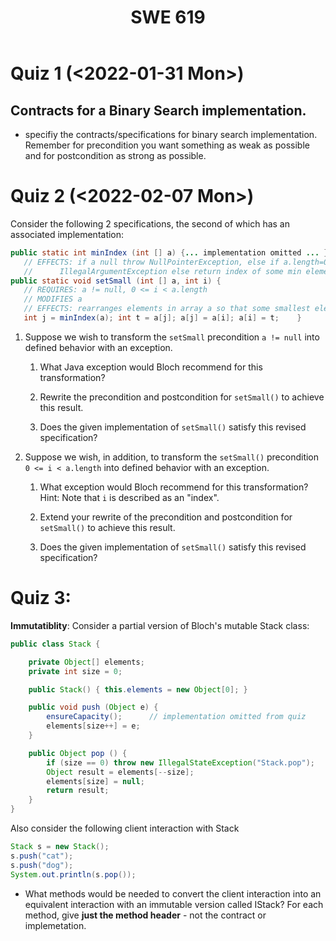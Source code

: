 #+TITLE: SWE 619 
#+OPTIONS: ^:nil toc:1

#+HTML_HEAD: <link rel="stylesheet" href="https://nguyenthanhvuh.github.io/files/org.css">
#+HTML_HEAD: <link rel="alternative stylesheet" href="https://nguyenthanhvuh.github.io/files/org-orig.css">
* Quiz 1 (<2022-01-31 Mon>)
# ** equal (the first equal implementation in in-class exercise 1)
#     - Give 2 inputs such that the results from the specs (Javadoc) and implementation agree 
#     - Give 2 inputs such that the results from the specs (Javadoc) and implementation disagree

** Contracts for a Binary Search implementation.
   - specifiy the contracts/specifications for binary search implementation. Remember for precondition you want something as weak as possible and for postcondition as strong as possible.

* Quiz 2 (<2022-02-07 Mon>)

Consider the following 2 specifications, the second of which has an associated implementation:
#+begin_src java
public static int minIndex (int [] a) {... implementation omitted ... }
   // EFFECTS: if a null throw NullPointerException, else if a.length=0 throw
   //      IllegalArgumentException else return index of some min element in a.
public static void setSmall (int [] a, int i) {
   // REQUIRES: a != null, 0 <= i < a.length
   // MODIFIES a
   // EFFECTS: rearranges elements in array a so that some smallest element is at index i
   int j = minIndex(a); int t = a[j]; a[j] = a[i]; a[i] = t;    }
#+end_src

1. Suppose we wish to transform the ~setSmall~ precondition ~a != null~ into defined behavior with an exception.
   1. What Java exception would Bloch recommend for this transformation?
      #+begin_comment
      Answer: NullPointerException.
      #+end_comment
   2. Rewrite the precondition and postcondition for ~setSmall()~ to achieve this result.
      #+begin_comment
         Answer: Note that the predicate a!=null is no longer in the REQUIRES clause.
         // REQUIRES: 0 <= i < a.length
         // MODIFIES a
         // EFFECTS: if a = null throw NullPointerException else
         //          rearranges elements in array a so that 
         //          smallest element is at index i
      #+end_comment
   3. Does the given implementation of ~setSmall()~ satisfy this revised specification? 
      #+begin_comment
      Answer: Yes. Note that the call to ~minIndex()~ generates the correct exception.
      #+end_comment
2. Suppose we wish, in addition, to transform the ~setSmall()~ precondition ~0 <= i < a.length~ into defined behavior with an exception.
   1. What exception would Bloch recommend for this transformation? Hint: Note that ~i~ is described as an "index".
     #+begin_comment
     Answer: IndexOutOfBoundsException
     #+end_comment
   2. Extend your rewrite of the precondition and postcondition for ~setSmall()~ to achieve this result. 
      #+begin_comment
      Answer: Note that the predicate 0 <= i < a.length is no longer in the REQUIRES clause.
      // MODIFIES a
      // EFFECTS: if a = null throw NullPointerException else
      //          if !(0 <= i < a.length) throw IndexOutOfBoundsException else
      //          rearranges elements in array a so that 
      //          smallest element is at index i
      #+end_comment
   3. Does the given implementation of ~setSmall()~ satisfy this revised specification? 
      #+begin_comment
      Answer: No. There are two cases. If the array is not empty, then the implementation returns ~IndexOutOfBoundsException~. However, if the array is empty, then the implementation generates ~IllegalArgumentException~ via the call to ~minIndex()~, which is /not/ ~IndexOutOfBoundsException~.
      #+end_comment


* Quiz 3:
*Immutatiblity*: Consider a partial version of Bloch's mutable Stack class:
   #+begin_src java
     public class Stack {

         private Object[] elements;
         private int size = 0;

         public Stack() { this.elements = new Object[0]; }

         public void push (Object e) {
             ensureCapacity();      // implementation omitted from quiz
             elements[size++] = e;
         }

         public Object pop () {
             if (size == 0) throw new IllegalStateException("Stack.pop");
             Object result = elements[--size];
             elements[size] = null;
             return result;
         }
     }

   #+end_src
   Also consider the following client interaction with Stack
   #+begin_src java
     Stack s = new Stack();
     s.push("cat");
     s.push("dog");
     System.out.println(s.pop());
   #+end_src
     - What methods would be needed to convert the client interaction into an equivalent interaction with an immutable version called IStack? For each method, give *just the method header* - not the contract or implemetation.

   
   #+begin_comment
     public class IStack{
     public IStack push(Object e){
     // return new IStack() .... 
     }

     public IStack pop (){
     // return new IStack object
     }

     public Object top(){
     // return the top of the stack 
     }

     }
   #+end_comment



# ** Verification using Hoare Logic
#    Given the program
#    #+begin_src java
#      // {x <= 10}   # P

#      while (x != 10){
#          x := x + 1;
#      }
#      //{x == 10}  # Q
#    #+end_src
  
#    1. Informally reason that this program is correct with the given =P= and =Q=.
#    1. Find a loop invariant and prove that the program is correct (show your work, i.e., generate the =wp= and the =vc= of the program, and reason about these)     
# #+begin_comment
#    loop inv :  x <= 10

#    wp(while[x<=10](x != 10){x := x + 1;}, {x == 10})
#    = I  &   (I & x!=10) => wp(x:= x+1, I)   &   (I & !(x!=10) => x == 10)
#    = x < =
# #+end_comment












  
# *  Quiz 4:
  
#   1. Consider the following (supposedly) immutable class:

#      #+begin_src java
#        public final class Immutable { 
#            private final String string;
#            private final int x;
#            private final List<String> list;

#            public Immutable(String string, int x, List<String> list) {
#                this.string = string;                     // Line A
#                this.x = x;                               // Line B
#                this.list = new ArrayList<String> (list); // Line C
#            }

#            public String getString() { return string; }  // Line D
#            public int getInt()    { return x; }       // Line E
#            public List<String> getList() { return list; }    // Line F
#        }
#      #+end_src

#   Mark whether each line of code is a problem w.r.t. the immutability of class Immutable. 

#   - Line A:    ____ Yes   ____ No   
#   - Line B:    ____ Yes   ____ No   
#   - Line C:    ____ Yes   ____ No   
#   - Line D:    ____ Yes   ____ No   
#   - Line E:    ____ Yes   ____ No   
#   - Line F:    ____ Yes   ____ No  


#   2. Write pseudo-code that compromises the immutability of the Immutable class. 



# * Quiz 5:  Iterator

# The specification for Liskov's ~elements()~ method is given below. 
# - Note 1: A Liskov Iterator has only the the ~hasNext()~ and ~next()~ methods. 
# - Note 2: As discussed in class the abstract state for such an ~Iterator~ is a ~Stack~ of objects yet to be produced.
#   #+begin_src java
#      public Iterator elements() 
#      // EFFECTS: Returns a generator that will produce all the elements of
#      //  this (as Integers), each exactly once, in arbitrary order.
#      // REQUIRES: this must not be modified while the generator is in use


#        #+end_src	

# Consider the code below which uses ~elements()~. Line numbers have been added for reference purposes.
#   #+begin_src java    
#         0: IntSet s = new IntSet(); 

#         1: s.insert(2);
#         2: s.insert(8);

#         3: Iterator itr = s.elements();   
#         4: itr.next();                    
#         5: itr.next();                    
#         6: // See questions below
#         7: itr.next();                   

#   #+end_src
	
# - show the (stack) contents of ~itr~  after line 2
# - show the contents of ~itr~  after line 5.
# - If line 6 is ~s.insert(12)~; show the contents of ~itr~ after line 6? 



# * Quiz 6:  Type

#   #+begin_src java
#  class A {
#     public Iterator compose (Iterator itr)
#     // Requires: itr is not null
#     // Modifies: itr
#     // Effects: if this is not appropriate for itr throw IAE
#     // else return generator of itr composed with this
#  class B {
#     public Iterator compose (Iterator itr)
#     // Modifies: itr
#     // Effects: if itr is null throw NPE 
#     // else if this is not appropriate for itr throw IAE
#     // else return generator of itr composed with this
#  class C {
#     public Iterator compose (Iterator itr)
#     // Modifies: itr
#     // Effects: if itr is null return iterator equal to this
#     // else if this is not appropriate for itr throw IAE
#     // else return generator of itr composed with this
#    #+end_src

#  Analyze the =compose()= method in each of these cases. For each case, state if the precondition and the postcondition parts are OK or fail, and justify.

#  1. B extends A. 
#  1. C extends A. 
#  1. A extends B. 
#  1. C extends B.    
#  1. B extends C. 

# #+begin_comment
# 4. C extends B
# C pre:  OK,  same pre as B
# C post: OK, stronger (assuming returning a an iterator equal to this)
# #+end_comment

# * Quiz 7:

#   #+begin_src java
#     Set<String> t = //  See questions below

#     t.add("antelope");
#     t.add("dog");
#     t.add("cat");

#  // t.toString() is ???
#   #+end_src  


# 1. Suppose ~t~ is instantiated as ~Set<String> t = new TreeSet<String>();~.  At the end of the computation, what is ~t.toString()?~ 
# #+begin_comment
# Answer: [antelope, cat, dog]
# #+end_comment

# 2. Suppose ~t~ is instantiated as ~Set<String> t = new TreeSet<String>((x,y) -> x.length() - y.length());~. At the end of the computation, what is ~t.toString()?~
# #+begin_comment
# Answer: [dog, antelope]
# #+end_comment

# 3. Suppose ~t~ is instantiated as ~Set<String> t = new TreeSet<String>((x,y) -> y.compareTo(x));~. At the end of the computation, what is ~t.toString()?~
# #+begin_comment
# Answer: [dog, cat, antelope]
# #+end_comment

# 4. Which of the above ~Comparator~ implementations is problematic? and why?
# #+begin_comment
# Answer: 2, compare(a,b)  is not consistent with a.equals(b).
# #+end_comment


# * Quiz 8:
# Consider the following code:
# #+begin_src java
# public class Example <E> {
#     String           string = "ant";
#     Integer          seven = 7;
#     E                e = null;
#     Object[]         objects;
#     List < Object >  listObject;
#     List < E >       listE;
#     public void m() {
#           // Java code for questions appears here
#     }
# }
# #+end_src

# Independently consider the following 5 sequences of Java instructions. For each sequence, what of the following choices will happen ? (i) compiler warning; (ii) compiler error; (iii) runtime exception; or (iv) normal run

# -
# #+begin_src java
# objects = new E[1];
# objects[0] = e;
# #+end_src
# #+begin_comment
# Answer: compiler error
# #+end_comment

# -
# #+begin_src java
# listE = new ArrayList < E >();
# listE.add(e);
# listObject = listE;
# #+end_src
# #+begin_comment
# Answer: compiler error
# #+end_comment


# -
# #+begin_src java
# listObject = new ArrayList < String >();
# listObject.add(string) ;
# listObject.add(seven) ;
# #+end_src
# #+begin_comment
# Answer: compiler error
# #+end_comment


# -
# #+begin_src java
# objects = new Object[1];
# objects[0] = string;
# objects[0] = seven;
# #+end_src
# #+begin_comment
# Answer: normal run
# #+end_comment


# -
# #+begin_src java
# objects = new String[1];
# objects[0] = string;
# objects[0] = seven;
# #+end_src
# #+begin_comment
# Answer: runtime exception
# #+end_comment

# * Quiz 9:  11/15
#   Consider the following code.  
#   #+begin_src java
# class Apple {
#   // rep-inv:  name != null
#   private String name;
#   public Apple (String name) {   
#      if (name == null) throw new NPE(...);
#      this.name = name;
#   }
#   @Override public boolean equals (Object o) {
#      if (!(o instanceof Apple)) { return false; }
#      Apple a = (Apple) o;     
#      return name.equals(a.name);
#   }
#   @Override public int hashCode() { // see questions below }
#   @Override public String toString() { return name; }
# }
# class AppleTracker extends Apple {
#   private static Set<String> inventory = new HashSet<String> ();
#   public AppleTracker (String name) { super(name); inventory.add(name);}
#   public static Set<String> getInventory() { return Collections.unmodifiableSet(inventory);}
# }
# // client code
# Apple a = new Apple("Winesap");
# AppleTracker at1 = new AppleTracker("Winesap");
# AppleTracker at2 = new AppleTracker("Fuji");

#   #+end_src

# Mark each of the following either *True* or *False*:

# 1. The ~equals()~ method in the AppleTracker class is inherited from the Apple class. 
# - ~a.equals(at1)~ sometimes returns true and sometimes returns false. 
# - The ~equals()~ method in the Apple class relies on the rep-invariant to satisfy its contract. 
# - ~AppleTracker~ adds client-visible state to Apple objects. 
# - ~a.equals(at1)~ and ~at1.equals(a)~ are both true. 
# - ~a.equals(at2)~ and ~at2.equals(a)~ are both false. 
# - ~at1.equals(a)~ and ~a.equals(at2)~ are both true, but ~at1.equals(at2)~ is false. 
# - It would correct to implement ~hashCode()~ as ~return name.hashCode(); ~
# - It would correct to inherit ~hashCode()~ from the Object class. 
# - Bloch would object to replacing ~o instanceof Apple~ with a predicate built atop ~getClass()~. 


# #+begin_comment
# Answer: T,F,T,F,T,T,F,T,F,T
# #+end_comment


# * Quiz 10: 11/22
# Consider the following code, and suppose the main method in ~Sub~ is executed.
# #+begin_src java
# public class Super {
#   private String y;
#   public Super () { stut();}
#   public void stut() { if (y == null) {y = "cat";} else {y = y + y;}}
# }
# public class Sub extends Super {
#   private String x;
#   public Sub (String s) { x = s;}
#   @Override public void stut() {
#      x = x + x;
#   }
#   public static void main(String[] args) {
#       Super s = new Sub("dog");
#   }
# }
# #+end_src


# 1. Is the constructor in Super invoked? Why or why not?
#    #+begin_comment
#    Answer: Yes. There is an implicit call to super(); as the very first instruction in the Sub constructor
#    #+end_comment
# 1. Is the stut() method in Super invoked? Why or why not?
#    #+begin_comment
#    Answer: No. The stut() method is overridden in class Sub, and so the class Sub stut() method is invoked instead.
#    #+end_comment
# 1. Is the stut() method in Sub invoked? Why or why not?
#    #+begin_comment
#    Answer: Yes. See the answer to the previous question.
#    #+end_comment
# 1. Which rule in Bloch does this code violate? (Any reasonable phrasing of the principle is fine.)
#    #+begin_comment
#    Answer: The rule that says "Constructors (in classes that may be extended) must not invoke overridable methods."
#     #+end_comment


# * Quiz 11: 11/29

# Consider the following incomplete JUnit theory about the consistency of ~compareTo()~ (from the Comparable interface) and equals().
#   #+begin_comment
#   Grading note: Since this quiz is about JUnit theories, and not generics, feel free to ignore generics entirely in this quiz.
#   #+end_comment
#   #+begin_src java
#    @Theory public void compareToConsistentWithEquals( ... ) {
#       assumeTrue (...);   // Assume none of the parameters are null  (i.e. no NPE)
#       assumeTrue (...);   // Assume parameters are mutually comparable (i.e. no CCE)
      
#       assertTrue (...);   // See question 3
#     }

#   #+end_src
# - How many parameters should this theory have? 
#   #+begin_comment
#     Answer: 2
#   #+end_comment  
# - What type should each of the paramters have? 
#   #+begin_comment
#   Answer: Comparable
#   Grading note: Technically, this should be type E, where there is a constraint in the class type:
#   public class SomeJUnitTestClass <E extends Comparable<E>> {
#   Anything that shows that you know that the parameters need to be comparable is fine.
#   #+end_comment
# - What is an appropriate assertion?  Note: assume that the ~assumeTrue(...)~ statements are correctly implemented.
#    #+begin_comment
#      assertTrue (x.equals(y) == (x.compareTo(y) == 0));   // Assert
#      There are other ways of stating this, of course. The key point is that this is an "iff" relationship.
#    #+end_comment
# - Suppose you had the following DataPoints. How many times does JUnit evaluate the ~assertTrue()~ statement in this theory?
#   #+begin_src java
#   @DataPoints
#    public static String[] stuff = { "cat", "cat", "dog"};
#   #+end_src
#   #+begin_comment  
#       3*3 = 9    11,22,33,12,13,23,21,31,32
#   #+end_comment    
